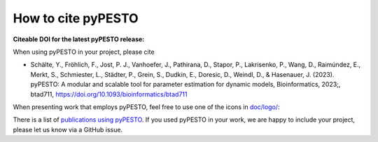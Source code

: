 How to cite pyPESTO
===================

**Citeable DOI for the latest pyPESTO release:**

.. image:: https://zenodo.org/badge/DOI/10.5281/zenodo.2553546.svg
   :target: https://doi.org/10.5281/zenodo.2553546
   :alt: pyPESTO release DOI

When using pyPESTO in your project, please cite

- Schälte, Y., Fröhlich, F., Jost, P. J., Vanhoefer, J., Pathirana, D., Stapor, P.,
  Lakrisenko, P., Wang, D., Raimúndez, E., Merkt, S., Schmiester, L., Städter, P.,
  Grein, S., Dudkin, E., Doresic, D., Weindl, D., & Hasenauer, J. (2023). pyPESTO: A
  modular and scalable tool for parameter estimation for dynamic models,
  Bioinformatics, 2023;, btad711, https://doi.org/10.1093/bioinformatics/btad711

When presenting work that employs pyPESTO, feel free to use one of the icons in
`doc/logo/ <https://github.com/ICB-DCM/pyPESTO/tree/main/doc/logo>`_:

.. image:: https://raw.githubusercontent.com/ICB-DCM/pyPESTO/master/doc/logo/logo.png
   :target: https://raw.githubusercontent.com/ICB-DCM/pyPESTO/master/doc/logo/logo.png
   :height: 75
   :alt: pyPESTO LOGO

There is a list of `publications using pyPESTO <https://pypesto.readthedocs.io/en/latest/references.html>`_.
If you used pyPESTO in your work, we are happy to include
your project, please let us know via a GitHub issue.
